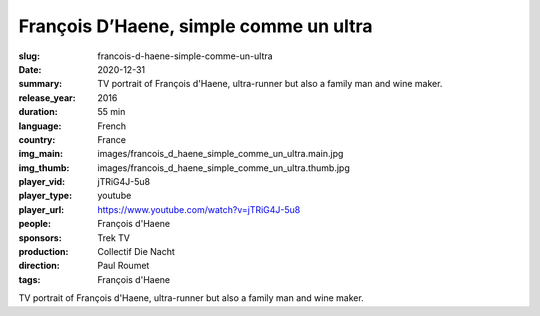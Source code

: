 François D’Haene, simple comme un ultra
#######################################

:slug: francois-d-haene-simple-comme-un-ultra
:date: 2020-12-31
:summary: TV portrait of François d'Haene, ultra-runner but also a family man and wine maker.
:release_year: 2016
:duration: 55 min
:language: French
:country: France
:img_main: images/francois_d_haene_simple_comme_un_ultra.main.jpg
:img_thumb: images/francois_d_haene_simple_comme_un_ultra.thumb.jpg
:player_vid: jTRiG4J-5u8
:player_type: youtube
:player_url: https://www.youtube.com/watch?v=jTRiG4J-5u8
:people: François d'Haene
:sponsors: Trek TV
:production: Collectif Die Nacht
:direction: Paul Roumet
:tags: François d'Haene

TV portrait of François d'Haene, ultra-runner but also a family man and wine maker.

